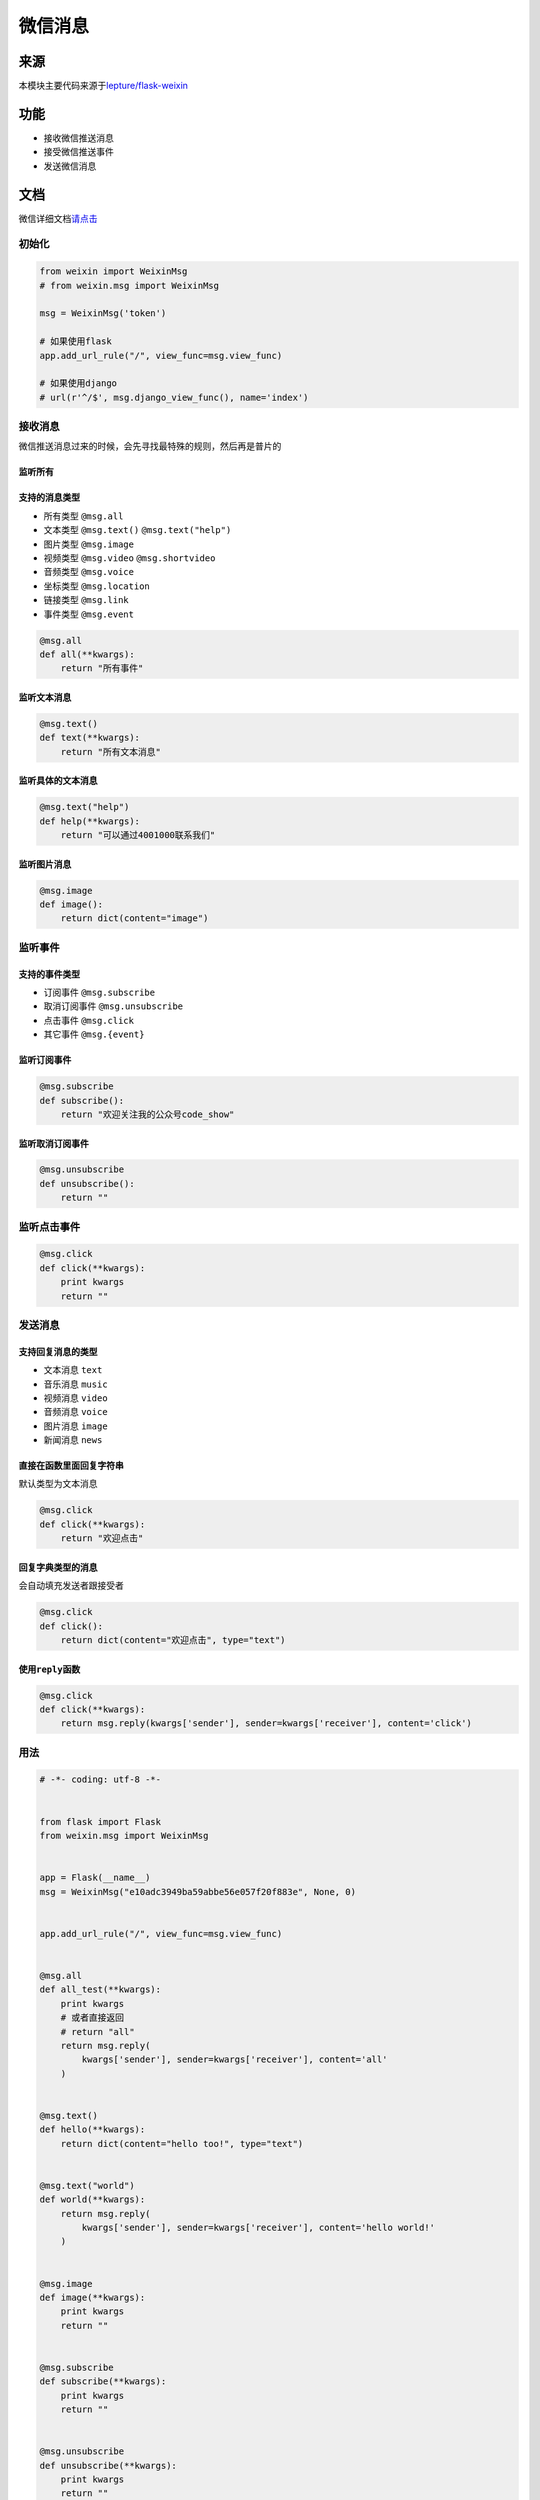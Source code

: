 微信消息
========

来源
----

本模块主要代码来源于\ `lepture/flask-weixin`_

功能
----

-  接收微信推送消息
-  接受微信推送事件
-  发送微信消息

文档
----

微信详细文档\ `请点击`_

初始化
~~~~~~

.. code-block:: python

    from weixin import WeixinMsg
    # from weixin.msg import WeixinMsg

    msg = WeixinMsg('token')

    # 如果使用flask
    app.add_url_rule("/", view_func=msg.view_func)

    # 如果使用django
    # url(r'^/$', msg.django_view_func(), name='index')

接收消息
~~~~~~~~

微信推送消息过来的时候，会先寻找最特殊的规则，然后再是普片的

监听所有
^^^^^^^^

支持的消息类型
^^^^^^^^^^^^^^

-  所有类型 ``@msg.all``
-  文本类型 ``@msg.text()`` ``@msg.text("help")``
-  图片类型 ``@msg.image``
-  视频类型 ``@msg.video`` ``@msg.shortvideo``
-  音频类型 ``@msg.voice``
-  坐标类型 ``@msg.location``
-  链接类型 ``@msg.link``
-  事件类型 ``@msg.event``

.. code-block:: python

    @msg.all
    def all(**kwargs):
        return "所有事件"

监听文本消息
^^^^^^^^^^^^

.. code-block:: python

    @msg.text()
    def text(**kwargs):
        return "所有文本消息"

监听具体的文本消息
^^^^^^^^^^^^^^^^^^

.. code-block:: python

    @msg.text("help")
    def help(**kwargs):
        return "可以通过4001000联系我们"

监听图片消息
^^^^^^^^^^^^

.. code-block:: python

    @msg.image
    def image():
        return dict(content="image")

监听事件
~~~~~~~~

支持的事件类型
^^^^^^^^^^^^^^

-  订阅事件 ``@msg.subscribe``
-  取消订阅事件 ``@msg.unsubscribe``
-  点击事件 ``@msg.click``
-  其它事件 ``@msg.{event}``

监听订阅事件
^^^^^^^^^^^^

.. code-block:: python

    @msg.subscribe
    def subscribe():
        return "欢迎关注我的公众号code_show"

监听取消订阅事件
^^^^^^^^^^^^^^^^

.. code-block:: python

    @msg.unsubscribe
    def unsubscribe():
        return ""

监听点击事件
~~~~~~~~~~~~

.. code-block:: python

    @msg.click
    def click(**kwargs):
        print kwargs
        return ""

发送消息
~~~~~~~~

支持回复消息的类型
^^^^^^^^^^^^^^^^^^

-  文本消息 ``text``
-  音乐消息 ``music``
-  视频消息 ``video``
-  音频消息 ``voice``
-  图片消息 ``image``
-  新闻消息 ``news``

直接在函数里面回复字符串
^^^^^^^^^^^^^^^^^^^^^^^^

默认类型为文本消息

.. code-block:: python

    @msg.click
    def click(**kwargs):
        return "欢迎点击"

回复字典类型的消息
^^^^^^^^^^^^^^^^^^

会自动填充发送者跟接受者

.. code-block:: python

    @msg.click
    def click():
        return dict(content="欢迎点击", type="text")

使用\ ``reply``\ 函数
^^^^^^^^^^^^^^^^^^^^^

.. code-block:: python

    @msg.click
    def click(**kwargs):
        return msg.reply(kwargs['sender'], sender=kwargs['receiver'], content='click')

用法
~~~~

.. code-block:: python

    # -*- coding: utf-8 -*-


    from flask import Flask
    from weixin.msg import WeixinMsg


    app = Flask(__name__)
    msg = WeixinMsg("e10adc3949ba59abbe56e057f20f883e", None, 0)


    app.add_url_rule("/", view_func=msg.view_func)


    @msg.all
    def all_test(**kwargs):
        print kwargs
        # 或者直接返回
        # return "all"
        return msg.reply(
            kwargs['sender'], sender=kwargs['receiver'], content='all'
        )


    @msg.text()
    def hello(**kwargs):
        return dict(content="hello too!", type="text")


    @msg.text("world")
    def world(**kwargs):
        return msg.reply(
            kwargs['sender'], sender=kwargs['receiver'], content='hello world!'
        )


    @msg.image
    def image(**kwargs):
        print kwargs
        return ""


    @msg.subscribe
    def subscribe(**kwargs):
        print kwargs
        return ""


    @msg.unsubscribe
    def unsubscribe(**kwargs):
        print kwargs
        return ""


    if __name__ == '__main__':
        app.run(host="0.0.0.0", port=9900)

.. _lepture/flask-weixin: https://github.com/lepture/flask-weixin
.. _请点击: https://mp.weixin.qq.com/wiki?t=resource/res_main&id=mp1421140453&token=&lang=zh_CN
